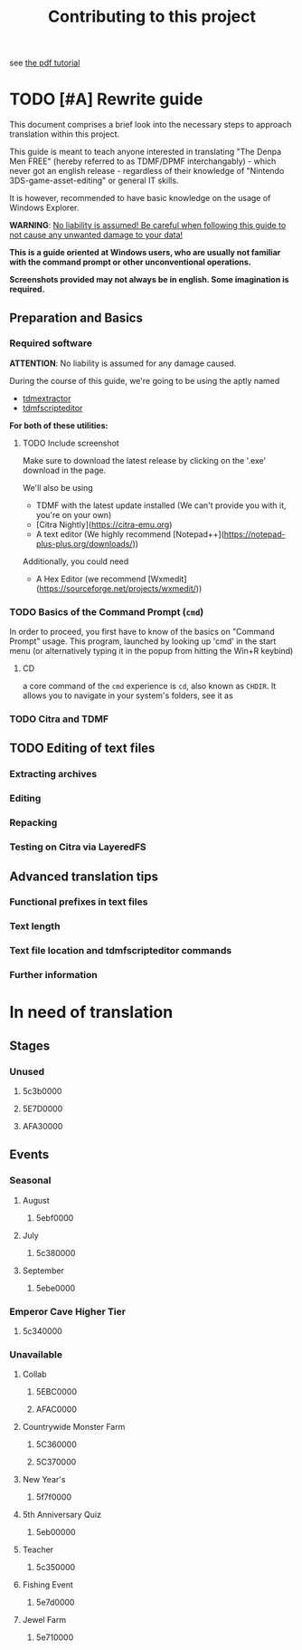 #+title: Contributing to this project

see [[../tutorial.pdf][the pdf tutorial]]

* TODO [#A] Rewrite guide

  This document comprises a brief look into the necessary steps to approach translation
  within this project.

  This guide is meant to teach anyone interested in translating "The Denpa Men FREE" (hereby referred to as TDMF/DPMF interchangably) - which
  never got an english release - regardless of their knowledge of "Nintendo 3DS-game-asset-editing" or general IT skills.

  It is however, recommended to have basic knowledge on the usage of Windows Explorer.

  **WARNING**: _No liability is assumed! Be careful when following this guide to not cause any unwanted damage to your data!_

  *This is a guide oriented at Windows users, who are usually not familiar with
  the command prompt or other unconventional operations.*

  *Screenshots provided may not always be in english. Some imagination is required.*

** Preparation and Basics

*** Required software

  **ATTENTION**: No liability is assumed for any damage caused.

  During the course of this guide, we're going to be using the aptly named
  - [[https://github.com/NerduMiner/tdmextractor/releases][tdmextractor]]
  - [[https://github.com/NerduMiner/tdmscripteditor/releases][tdmfscripteditor]]

  *For both of these utilities:*

**** TODO Include screenshot

  Make sure to download the latest release by clicking on the '.exe' download in the page.

  We'll also be using
  - TDMF with the latest update installed (We can't provide you with it, you're on your own)
  - [Citra Nightly](https://citra-emu.org)
  - A text editor (We highly recommend [Notepad++](https://notepad-plus-plus.org/downloads/))

  Additionally, you could need
  - A Hex Editor (we recommend [Wxmedit](https://sourceforge.net/projects/wxmedit/))

*** TODO Basics of the Command Prompt (~cmd~)

  In order to proceed, you first have to know of the basics on "Command Prompt" usage.
  This program, launched by looking up 'cmd' in the start menu (or alternatively typing it in the popup from hitting the Win+R keybind)

**** CD
  a core command of the ~cmd~ experience is ~cd~, also known as ~CHDIR~.
  It allows you to navigate in your system's folders, see it as

*** TODO Citra and TDMF


** TODO Editing of text files


*** Extracting archives

*** Editing

*** Repacking

*** Testing on Citra via LayeredFS


** Advanced translation tips


*** Functional prefixes in text files

*** Text length

*** Text file location and tdmfscripteditor commands

*** Further information

* In need of translation
** Stages
*** Unused
**** 5c3b0000
**** 5E7D0000
**** AFA30000
** Events
*** Seasonal
**** August
***** 5ebf0000
**** July
***** 5c380000
**** September
***** 5ebe0000
*** Emperor Cave Higher Tier
**** 5c340000
*** Unavailable
**** Collab
***** 5EBC0000
***** AFAC0000
**** Countrywide Monster Farm
***** 5C360000
***** 5C370000
**** New Year's
***** 5f7f0000
**** 5th Anniversary Quiz
***** 5eb00000
**** Teacher
***** 5c350000
**** Fishing Event
***** 5e7d0000
**** Jewel Farm
***** 5e710000
